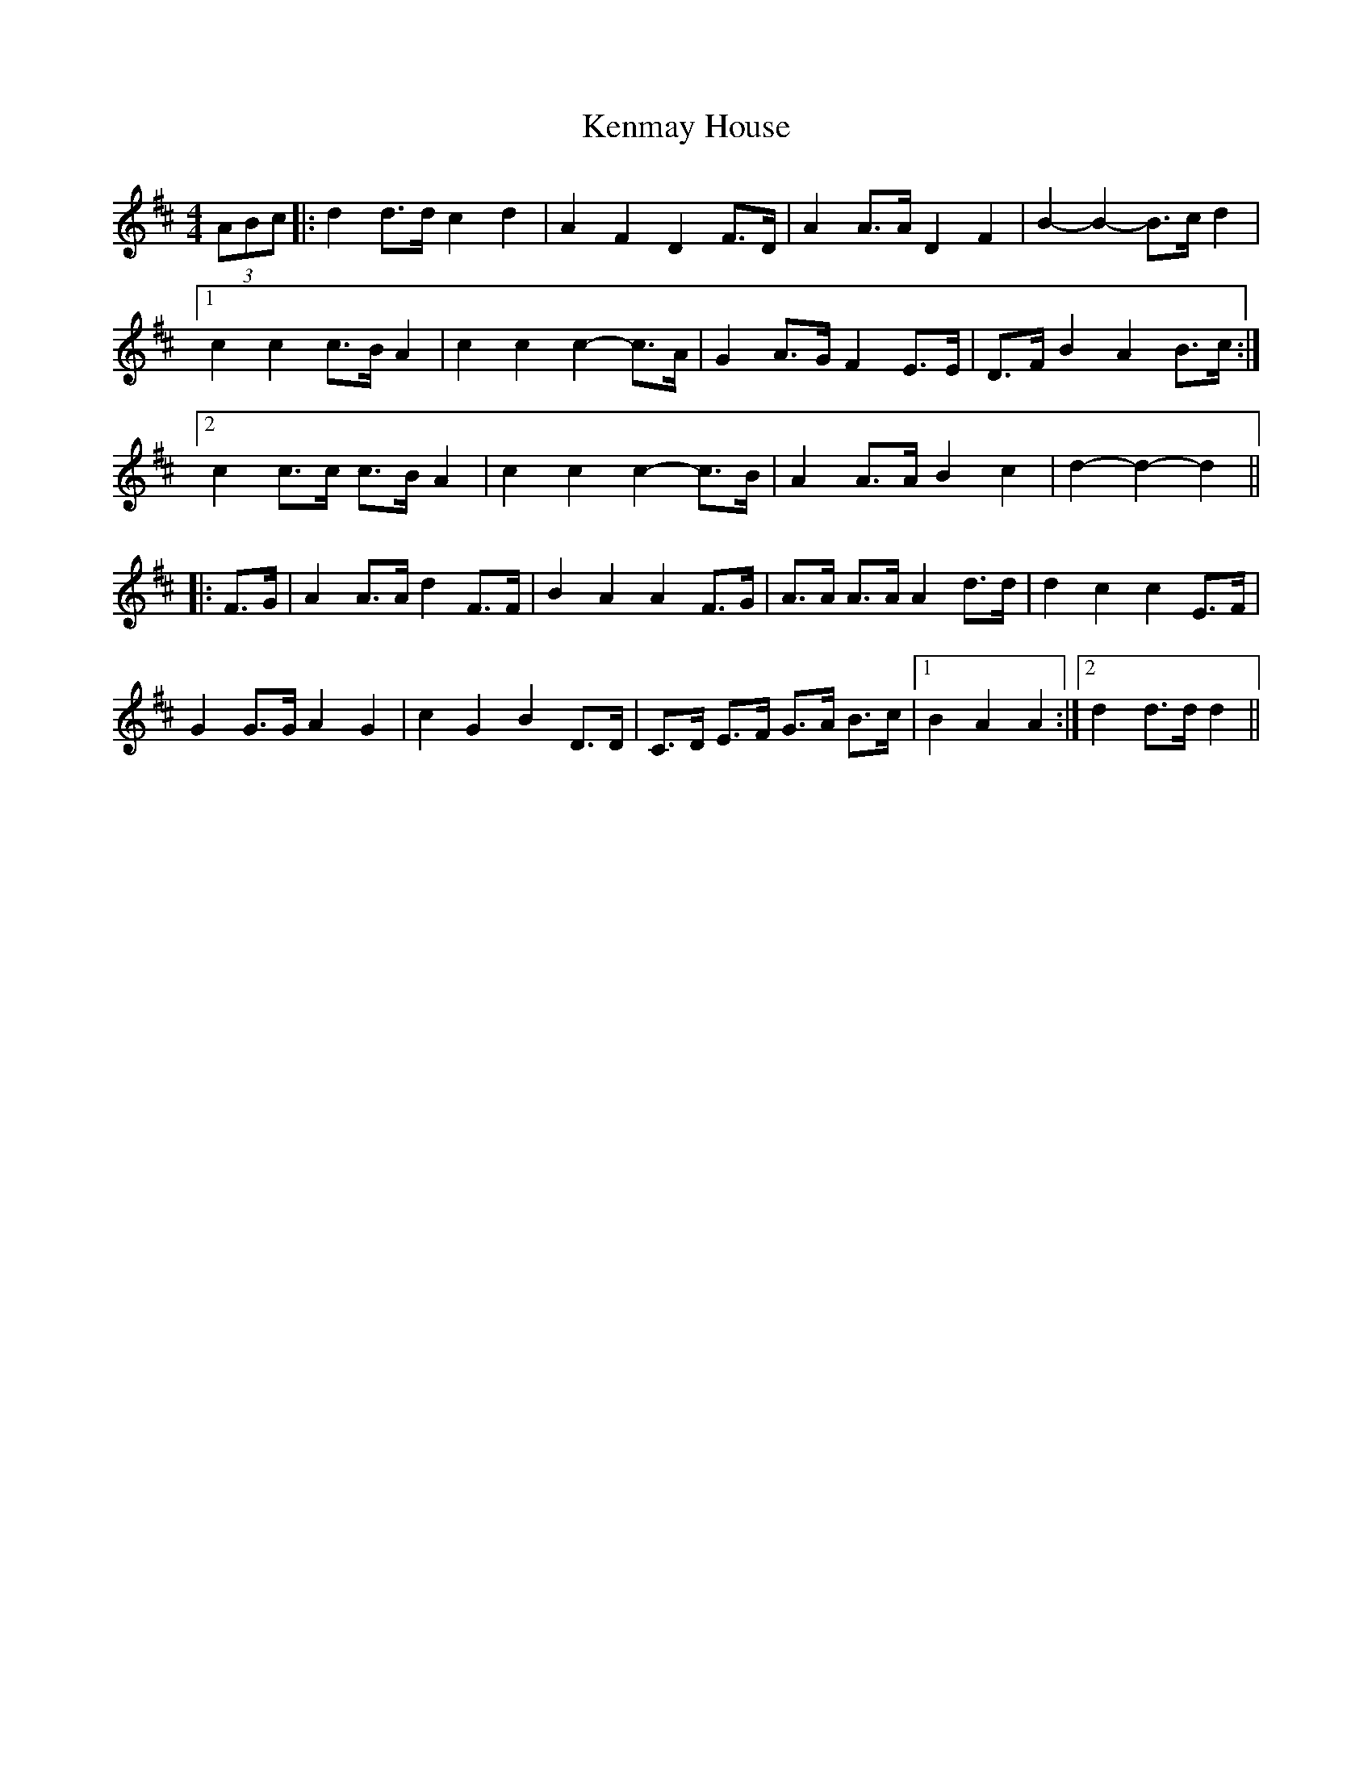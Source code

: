 X: 21315
T: Kenmay House
R: barndance
M: 4/4
K: Dmajor
(3ABc|:d2 d>d c2 d2|A2 F2 D2 F>D|A2 A>A D2 F2|B2- B2- B>c d2|
[1 c2 c2 c>B A2|c2 c2 c2- c>A|G2 A>G F2 E>E|D>F B2 A2 B>c:|
[2 c2 c>c c>B A2|c2 c2 c2- c>B|A2 A>A B2 c2|d2- d2- d2||
|:F>G|A2 A>A d2 F>F|B2 A2 A2 F>G|A>A A>A A2 d>d|d2 c2 c2 E>F|
G2 G>G A2 G2|c2 G2 B2 D>D|C>D E>F G>A B>c|1 B2 A2 A2:|2 d2 d>d d2||

